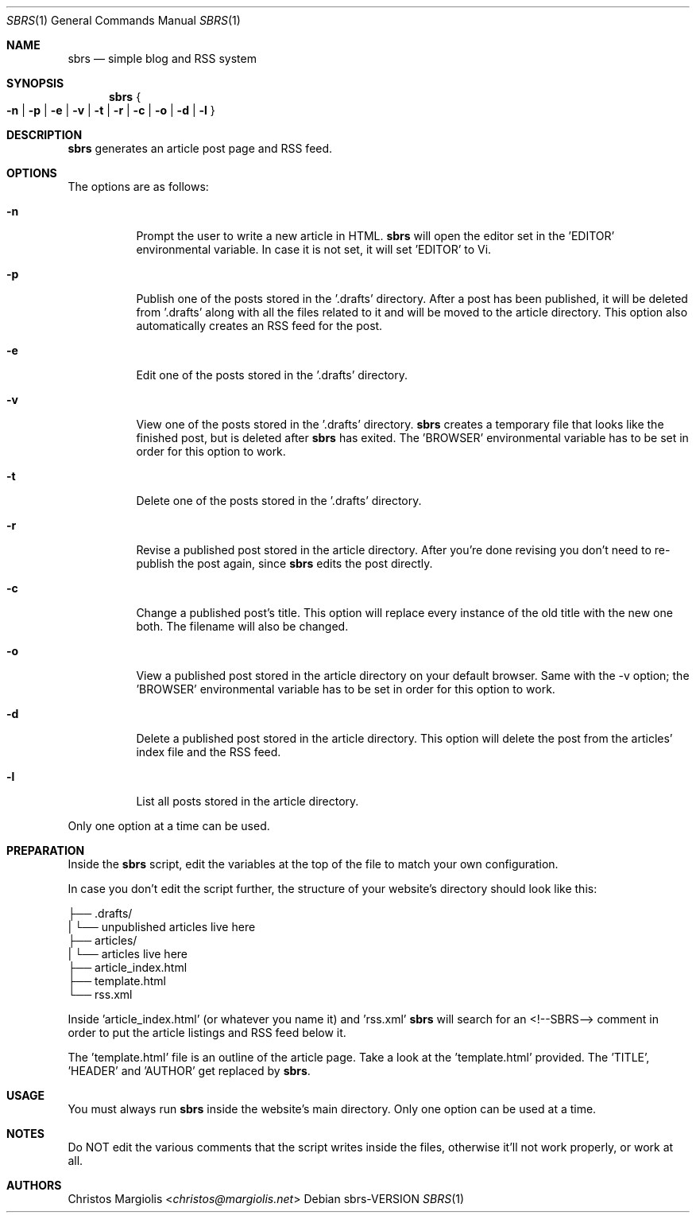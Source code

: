.Dd sbrs\-VERSION
.Dt SBRS 1
.Os
.Sh NAME
.Nm sbrs
.Nd simple blog and RSS system
.Sh SYNOPSIS
.Nm
.Bro
.Cm -n | -p | -e | -v | -t | -r | -c | -o | -d | -l
.Brc
.Sh DESCRIPTION
.Nm
generates an article post page and RSS feed.
.Sh OPTIONS
The options are as follows:
.Bl -tag -width Ds
.It Fl n
Prompt the user to write a new article in HTML.
.Nm
will open the editor set in the 'EDITOR' environmental variable.
In case it is not set, it will set 'EDITOR' to Vi.
.It Fl p
Publish one of the posts stored in the '.drafts' directory.
After a post has been published, it will be deleted from '.drafts' along \
with all the files related to it and will be moved to the article directory.
This option also automatically creates an RSS feed for the post.
.It Fl e
Edit one of the posts stored in the '.drafts' directory.
.It Fl v
View one of the posts stored in the '.drafts' directory.
.Nm
creates a temporary file that looks like the finished post, but is deleted
after
.Nm
has exited.
The 'BROWSER' environmental variable has to be set in order for this \
option to work.
.It Fl t
Delete one of the posts stored in the '.drafts' directory.
.It Fl r
Revise a published post stored in the article directory.
After you're done revising you don't need to re-publish the post again, since
.Nm
edits the post directly.
.It Fl c
Change a published post's title.
This option will replace every instance of the old title with the new one both.
The filename will also be changed.
.It Fl o
View a published post stored in the article directory on your default browser.
Same with the -v option; the 'BROWSER' environmental variable has to be set
in order for this option to work.
.It Fl d
Delete a published post stored in the article directory.
This option will delete the post from the articles' index file and the RSS feed.
.It Fl l
List all posts stored in the article directory.
.El
.Pp
Only one option at a time can be used.
.Sh PREPARATION
Inside the
.Nm
script, edit the variables at the top of the file to match your own configuration.
.Pp
In case you don't edit the script further, the structure of your website's
directory should look like this:
.Pp
        ├── .drafts/
        |   └── unpublished articles live here
        ├── articles/
        |   └── articles live here
        ├── article_index.html
        ├── template.html
        └── rss.xml
.Pp
Inside 'article_index.html' (or whatever you name it) and 'rss.xml'
.Nm
will search for an <!--SBRS--> comment in order to put the article
listings and RSS feed below it.
.Pp
The 'template.html' file is an outline of the article page.
Take a look at the 'template.html' provided.
The 'TITLE', 'HEADER' and 'AUTHOR' get replaced by
.Nm .
.Sh USAGE
You must always run
.Nm
inside the website's main directory.
Only one option can be used at a time.
.Sh NOTES
Do NOT edit the various comments that the script writes inside the files,
otherwise it'll not work properly, or work at all.
.Sh AUTHORS
.An Christos Margiolis Aq Mt christos@margiolis.net
